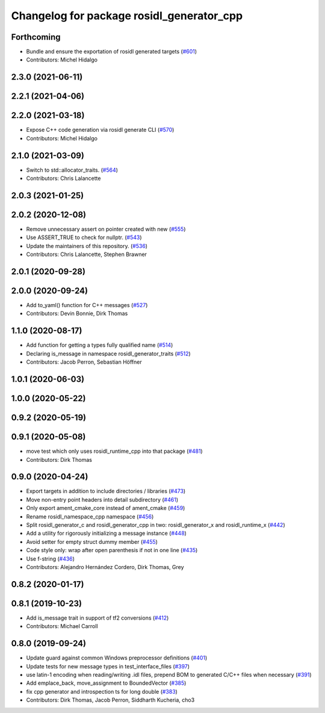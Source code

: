 ^^^^^^^^^^^^^^^^^^^^^^^^^^^^^^^^^^^^^^^^^^
Changelog for package rosidl_generator_cpp
^^^^^^^^^^^^^^^^^^^^^^^^^^^^^^^^^^^^^^^^^^

Forthcoming
-----------
* Bundle and ensure the exportation of rosidl generated targets (`#601 <https://github.com/ros2/rosidl/issues/601>`_)
* Contributors: Michel Hidalgo

2.3.0 (2021-06-11)
------------------

2.2.1 (2021-04-06)
------------------

2.2.0 (2021-03-18)
------------------
* Expose C++ code generation via rosidl generate CLI (`#570 <https://github.com/ros2/rosidl/issues/570>`_)
* Contributors: Michel Hidalgo

2.1.0 (2021-03-09)
------------------
* Switch to std::allocator_traits. (`#564 <https://github.com/ros2/rosidl/issues/564>`_)
* Contributors: Chris Lalancette

2.0.3 (2021-01-25)
------------------

2.0.2 (2020-12-08)
------------------
* Remove unnecessary assert on pointer created with new (`#555 <https://github.com/ros2/rosidl/issues/555>`_)
* Use ASSERT_TRUE to check for nullptr. (`#543 <https://github.com/ros2/rosidl/issues/543>`_)
* Update the maintainers of this repository. (`#536 <https://github.com/ros2/rosidl/issues/536>`_)
* Contributors: Chris Lalancette, Stephen Brawner

2.0.1 (2020-09-28)
------------------

2.0.0 (2020-09-24)
------------------
* Add to_yaml() function for C++ messages (`#527 <https://github.com/ros2/rosidl/issues/527>`_)
* Contributors: Devin Bonnie, Dirk Thomas

1.1.0 (2020-08-17)
------------------
* Add function for getting a types fully qualified name (`#514 <https://github.com/ros2/rosidl/issues/514>`_)
* Declaring is_message in namespace rosidl_generator_traits (`#512 <https://github.com/ros2/rosidl/issues/512>`_)
* Contributors: Jacob Perron, Sebastian Höffner

1.0.1 (2020-06-03)
------------------

1.0.0 (2020-05-22)
------------------

0.9.2 (2020-05-19)
------------------

0.9.1 (2020-05-08)
------------------
* move test which only uses rosidl_runtime_cpp into that package (`#481 <https://github.com/ros2/rosidl/issues/481>`_)
* Contributors: Dirk Thomas

0.9.0 (2020-04-24)
------------------
* Export targets in addition to include directories / libraries (`#473 <https://github.com/ros2/rosidl/issues/473>`_)
* Move non-entry point headers into detail subdirectory (`#461 <https://github.com/ros2/rosidl/issues/461>`_)
* Only export ament_cmake_core instead of ament_cmake (`#459 <https://github.com/ros2/rosidl/issues/459>`_)
* Rename rosidl_namespace_cpp namespace (`#456 <https://github.com/ros2/rosidl/issues/456>`_)
* Split rosidl_generator_c and rosidl_generator_cpp in two: rosidl_generator_x and rosidl_runtime_x (`#442 <https://github.com/ros2/rosidl/issues/442>`_)
* Add a utility for rigorously initializing a message instance (`#448 <https://github.com/ros2/rosidl/issues/448>`_)
* Avoid setter for empty struct dummy member (`#455 <https://github.com/ros2/rosidl/issues/455>`_)
* Code style only: wrap after open parenthesis if not in one line (`#435 <https://github.com/ros2/rosidl/issues/435>`_)
* Use f-string (`#436 <https://github.com/ros2/rosidl/issues/436>`_)
* Contributors: Alejandro Hernández Cordero, Dirk Thomas, Grey

0.8.2 (2020-01-17)
------------------

0.8.1 (2019-10-23)
------------------
* Add is_message trait in support of tf2 conversions (`#412 <https://github.com/ros2/rosidl/issues/412>`_)
* Contributors: Michael Carroll

0.8.0 (2019-09-24)
------------------
* Update guard against common Windows preprocessor definitions (`#401 <https://github.com/ros2/rosidl/issues/401>`_)
* Update tests for new message types in test_interface_files (`#397 <https://github.com/ros2/rosidl/issues/397>`_)
* use latin-1 encoding when reading/writing .idl files, prepend BOM to generated C/C++ files when necessary (`#391 <https://github.com/ros2/rosidl/issues/391>`_)
* Add emplace_back, move_assignment to BoundedVector (`#385 <https://github.com/ros2/rosidl/issues/385>`_)
* fix cpp generator and introspection ts for long double (`#383 <https://github.com/ros2/rosidl/issues/383>`_)
* Contributors: Dirk Thomas, Jacob Perron, Siddharth Kucheria, cho3
